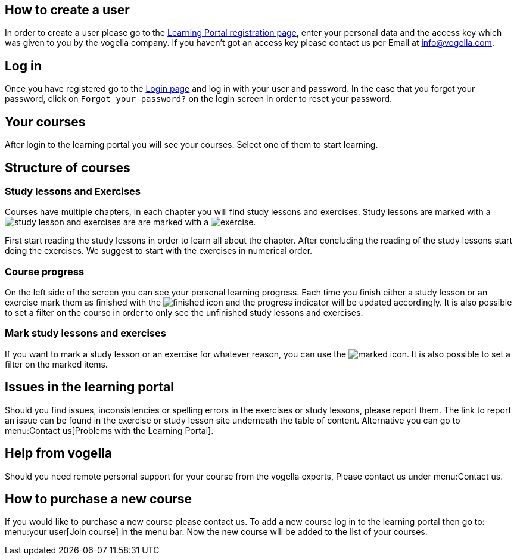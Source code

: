 == How to create a user

In order to create a user please go to the  https://learn.vogella.com/registration?[Learning Portal registration page], enter your personal data and the access key which was given to you by the vogella company. 
If you haven’t got an access key please contact us per Email at info@vogella.com.

== Log in
Once you have registered go to the https://learn.vogella.com/login[Login page] and log in with your user and password. 
In the case that you forgot your password, click on `Forgot your password?` on the login screen in order to reset your password.

== Your courses
After login to the learning portal you will see your courses. 
Select one of them to start learning.

== Structure of courses

=== Study lessons and Exercises
          
Courses have multiple chapters, in each chapter you will find study lessons and exercises. 
Study lessons are marked with a image:study.svg[study lesson] and exercises are are marked with a image:exercise.svg[exercise]. 

First start reading the study lessons in order to learn all about the chapter. 
After concluding the reading of the study lessons start doing the exercises. 
We suggest to start with the exercises in numerical order.

=== Course progress
On the left side of the screen you can see your personal learning progress. 
Each time you finish either a study lesson or an exercise mark them as finished with the image:checkbox.svg[finished] icon and the progress indicator will be updated accordingly. 
It is also possible to set a filter on  the course in order to only see the unfinished study lessons and exercises.

=== Mark study lessons and exercises
If you want to mark a study lesson or an exercise for whatever reason, you can use the image:star.svg[marked] icon. 
It is also possible to set a filter on the marked items.

== Issues in the learning portal

Should you find issues, inconsistencies or spelling errors in the exercises or study lessons, please report them. 
The link to report an issue can be found in the exercise or study lesson site underneath the table of content. 
Alternative you can go to menu:Contact us[Problems with the Learning Portal].

== Help from vogella

Should you need remote personal support for your course from the vogella experts, Please contact us under menu:Contact us.

== How to purchase a new course

If you would like to purchase a new course please contact us. 
To add a new course log in to the learning portal then go to: menu:your user[Join course] in the menu bar.
Now the new course will be added to the list of your courses.



